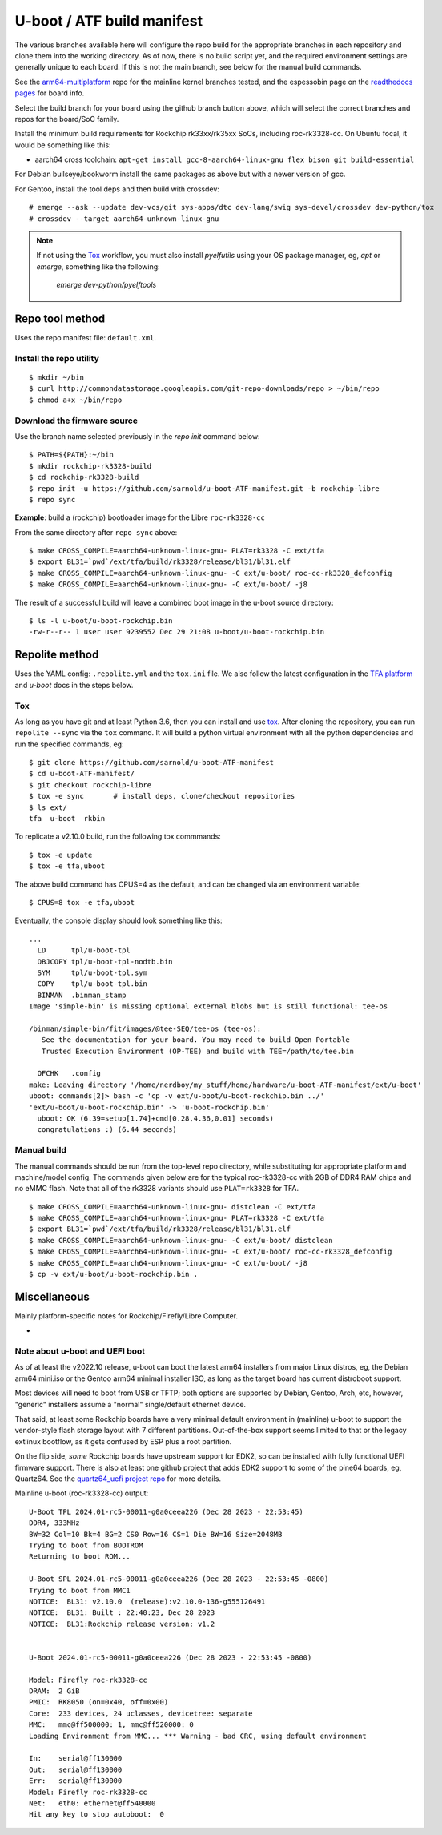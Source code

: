 =============================
 U-boot / ATF build manifest
=============================

The various branches available here will configure the repo build for the
appropriate branches in each repository and clone them into the working
directory.  As of now, there is no build script yet, and the required
environment settings are generally unique to each board.  If this is not
the main branch, see below for the manual build commands.

See the `arm64-multiplatform`_ repo for the mainline kernel branches tested,
and the espessobin page on the `readthedocs pages`_ for board info.

.. _readthedocs pages: https://roc-rk3328-cc.readthedocs.io/en/latest/index.html
.. _arm64-multiplatform: https://github.com/sarnold/arm64-multiplatform

Select the build branch for your board using the github branch button above,
which will select the correct branches and repos for the board/SoC family.

Install the minimum build requirements for Rockchip rk33xx/rk35xx SoCs,
including roc-rk3328-cc.  On Ubuntu focal, it would be something like this:

* aarch64 cross toolchain: ``apt-get install gcc-8-aarch64-linux-gnu flex bison git build-essential``

For Debian bullseye/bookworm install the same packages as above but with
a newer version of gcc.

For Gentoo, install the tool deps and then build with crossdev::

  # emerge --ask --update dev-vcs/git sys-apps/dtc dev-lang/swig sys-devel/crossdev dev-python/tox
  # crossdev --target aarch64-unknown-linux-gnu


.. note:: If not using the Tox_ workflow, you must also install `pyelfutils`
          using your OS package manager, eg, `apt` or `emerge`, something
          like the following:
          
           `emerge dev-python/pyelftools`


Repo tool method
================

Uses the repo manifest file: ``default.xml``.

Install the repo utility
------------------------

::

  $ mkdir ~/bin
  $ curl http://commondatastorage.googleapis.com/git-repo-downloads/repo > ~/bin/repo
  $ chmod a+x ~/bin/repo

Download the firmware source
----------------------------

Use the branch name selected previously in the `repo init` command below:

::

  $ PATH=${PATH}:~/bin
  $ mkdir rockchip-rk3328-build
  $ cd rockchip-rk3328-build
  $ repo init -u https://github.com/sarnold/u-boot-ATF-manifest.git -b rockchip-libre
  $ repo sync


**Example**: build a (rockchip) bootloader image for the Libre ``roc-rk3328-cc``


From the same directory after ``repo sync`` above::

  $ make CROSS_COMPILE=aarch64-unknown-linux-gnu- PLAT=rk3328 -C ext/tfa
  $ export BL31=`pwd`/ext/tfa/build/rk3328/release/bl31/bl31.elf
  $ make CROSS_COMPILE=aarch64-unknown-linux-gnu- -C ext/u-boot/ roc-cc-rk3328_defconfig
  $ make CROSS_COMPILE=aarch64-unknown-linux-gnu- -C ext/u-boot/ -j8

The result of a successful build will leave a combined boot image in the
u-boot source directory::

  $ ls -l u-boot/u-boot-rockchip.bin
  -rw-r--r-- 1 user user 9239552 Dec 29 21:08 u-boot/u-boot-rockchip.bin


Repolite method
===============

Uses the YAML config: ``.repolite.yml`` and the ``tox.ini`` file. We also
follow the latest configuration in the `TFA platform`_ and `u-boot` docs
in the steps below.

.. _TFA platform: https://trustedfirmware-a.readthedocs.io/en/v2.10/plat/rockchip.html#
.. _u-boot: https://docs.u-boot.org/en/v2023.10/board/rockchip/rockchip.html#building

Tox
---

As long as you have git and at least Python 3.6, then you can install and
use `tox`_.  After cloning the repository, you can run ``repolite --sync``
via the ``tox`` command.  It will build a python virtual environment with
all the python dependencies and run the specified commands, eg:

::

  $ git clone https://github.com/sarnold/u-boot-ATF-manifest
  $ cd u-boot-ATF-manifest/
  $ git checkout rockchip-libre
  $ tox -e sync       # install deps, clone/checkout repositories
  $ ls ext/
  tfa  u-boot  rkbin

To replicate a v2.10.0 build, run the following tox commmands::

  $ tox -e update
  $ tox -e tfa,uboot

The above build command has CPUS=4 as the default, and can be changed via
an environment variable::

  $ CPUS=8 tox -e tfa,uboot

Eventually, the console display should look something like this:

::

  ...
    LD      tpl/u-boot-tpl
    OBJCOPY tpl/u-boot-tpl-nodtb.bin
    SYM     tpl/u-boot-tpl.sym
    COPY    tpl/u-boot-tpl.bin
    BINMAN  .binman_stamp
  Image 'simple-bin' is missing optional external blobs but is still functional: tee-os

  /binman/simple-bin/fit/images/@tee-SEQ/tee-os (tee-os):
     See the documentation for your board. You may need to build Open Portable
     Trusted Execution Environment (OP-TEE) and build with TEE=/path/to/tee.bin

    OFCHK   .config
  make: Leaving directory '/home/nerdboy/my_stuff/home/hardware/u-boot-ATF-manifest/ext/u-boot'
  uboot: commands[2]> bash -c 'cp -v ext/u-boot/u-boot-rockchip.bin ../'
  'ext/u-boot/u-boot-rockchip.bin' -> 'u-boot-rockchip.bin'
    uboot: OK (6.39=setup[1.74]+cmd[0.28,4.36,0.01] seconds)
    congratulations :) (6.44 seconds)


Manual build
------------

The manual commands should be run from the top-level repo directory, while
substituting for appropriate platform and machine/model config. The commands
given below are for the typical roc-rk3328-cc with 2GB of DDR4 RAM chips and no
eMMC flash.  Note that all of the rk3328 variants should use ``PLAT=rk3328`` for
TFA.

::

  $ make CROSS_COMPILE=aarch64-unknown-linux-gnu- distclean -C ext/tfa
  $ make CROSS_COMPILE=aarch64-unknown-linux-gnu- PLAT=rk3328 -C ext/tfa
  $ export BL31=`pwd`/ext/tfa/build/rk3328/release/bl31/bl31.elf
  $ make CROSS_COMPILE=aarch64-unknown-linux-gnu- -C ext/u-boot/ distclean
  $ make CROSS_COMPILE=aarch64-unknown-linux-gnu- -C ext/u-boot/ roc-cc-rk3328_defconfig
  $ make CROSS_COMPILE=aarch64-unknown-linux-gnu- -C ext/u-boot/ -j8
  $ cp -v ext/u-boot/u-boot-rockchip.bin .

.. _tox: https://github.com/tox-dev/tox
.. _repolite: https://sarnold.github.io/repolite/

Miscellaneous
=============

Mainly platform-specific notes for Rockchip/Firefly/Libre Computer.

* 

Note about u-boot and UEFI boot
-------------------------------

As of at least the v2022.10 release, u-boot can boot the latest arm64 installers from
major Linux distros, eg, the Debian arm64 mini.iso or the Gentoo arm64 minimal
installer ISO, as long as the target board has current distroboot support.

Most devices will need to boot from USB or TFTP; both options are supported
by Debian, Gentoo, Arch, etc, however, "generic" installers assume a "normal"
single/default ethernet device.

That said, at least some Rockchip boards have a very minimal default environment
in (mainline) u-boot to support the vendor-style flash storage layout with
7 different partitions. Out-of-the-box support seems limited to that or the
legacy extlinux bootflow, as it gets confused by ESP plus a root partition.

On the flip side, *some* Rockchip boards have upstream support for EDK2, so
can be installed with fully functional UEFI firmware support.  There is also
at least one github project that adds EDK2 support to some of the pine64
boards, eg, Quartz64. See the `quartz64_uefi project repo`_ for more details.

.. _quartz64_uefi project repo: https://github.com/jaredmcneill/quartz64_uefi

Mainline u-boot (roc-rk3328-cc) output:

::

  U-Boot TPL 2024.01-rc5-00011-g0a0ceea226 (Dec 28 2023 - 22:53:45)
  DDR4, 333MHz
  BW=32 Col=10 Bk=4 BG=2 CS0 Row=16 CS=1 Die BW=16 Size=2048MB
  Trying to boot from BOOTROM
  Returning to boot ROM...

  U-Boot SPL 2024.01-rc5-00011-g0a0ceea226 (Dec 28 2023 - 22:53:45 -0800)
  Trying to boot from MMC1
  NOTICE:  BL31: v2.10.0  (release):v2.10.0-136-g555126491
  NOTICE:  BL31: Built : 22:40:23, Dec 28 2023
  NOTICE:  BL31:Rockchip release version: v1.2


  U-Boot 2024.01-rc5-00011-g0a0ceea226 (Dec 28 2023 - 22:53:45 -0800)

  Model: Firefly roc-rk3328-cc
  DRAM:  2 GiB
  PMIC:  RK8050 (on=0x40, off=0x00)
  Core:  233 devices, 24 uclasses, devicetree: separate
  MMC:   mmc@ff500000: 1, mmc@ff520000: 0
  Loading Environment from MMC... *** Warning - bad CRC, using default environment

  In:    serial@ff130000
  Out:   serial@ff130000
  Err:   serial@ff130000
  Model: Firefly roc-rk3328-cc
  Net:   eth0: ethernet@ff540000
  Hit any key to stop autoboot:  0
